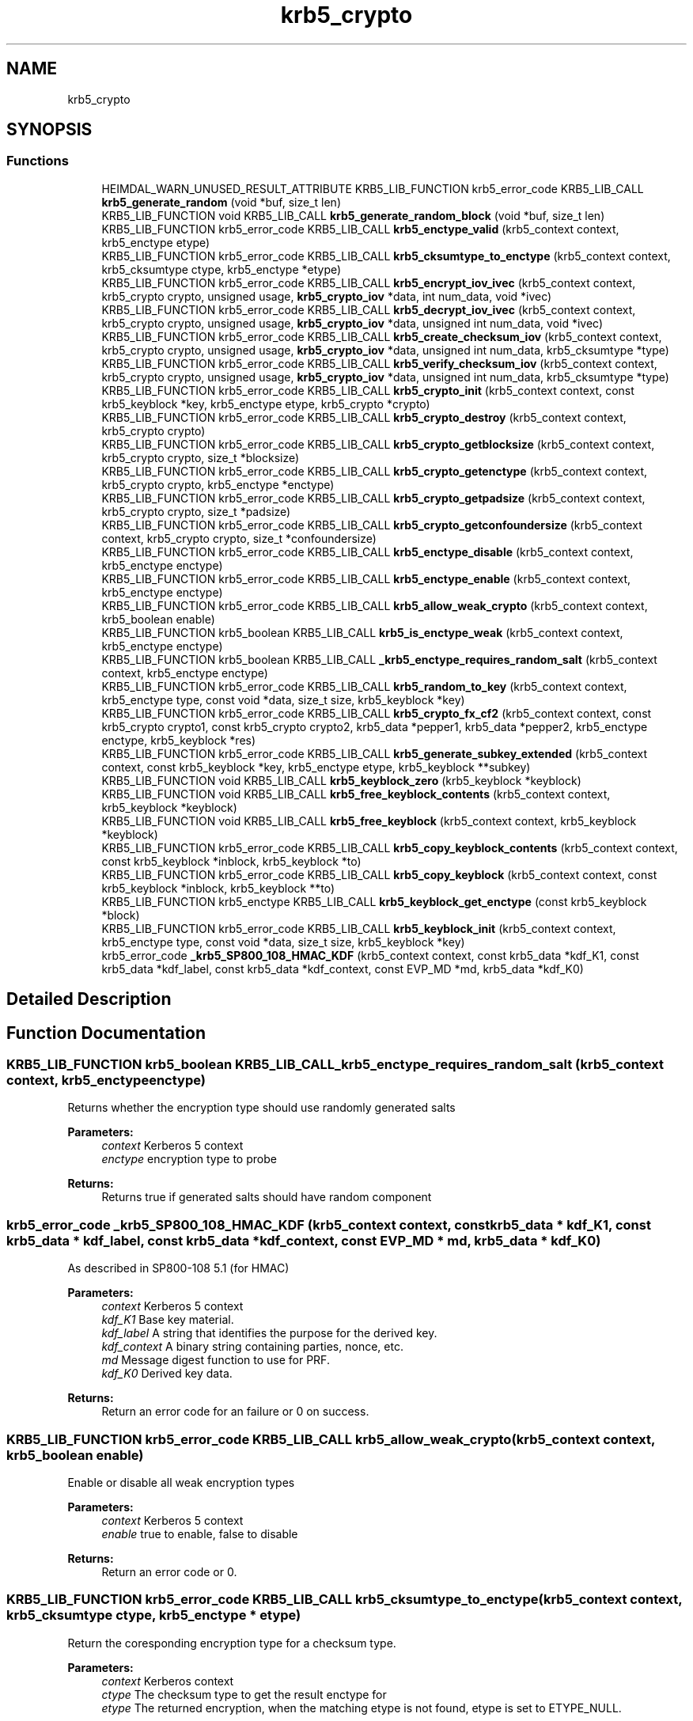 .\"	$NetBSD: krb5_crypto.3,v 1.2 2019/12/15 22:50:45 christos Exp $
.\"
.TH "krb5_crypto" 3 "Fri Jun 7 2019" "Version 7.7.0" "HeimdalKerberos5library" \" -*- nroff -*-
.ad l
.nh
.SH NAME
krb5_crypto
.SH SYNOPSIS
.br
.PP
.SS "Functions"

.in +1c
.ti -1c
.RI "HEIMDAL_WARN_UNUSED_RESULT_ATTRIBUTE KRB5_LIB_FUNCTION krb5_error_code KRB5_LIB_CALL \fBkrb5_generate_random\fP (void *buf, size_t len)"
.br
.ti -1c
.RI "KRB5_LIB_FUNCTION void KRB5_LIB_CALL \fBkrb5_generate_random_block\fP (void *buf, size_t len)"
.br
.ti -1c
.RI "KRB5_LIB_FUNCTION krb5_error_code KRB5_LIB_CALL \fBkrb5_enctype_valid\fP (krb5_context context, krb5_enctype etype)"
.br
.ti -1c
.RI "KRB5_LIB_FUNCTION krb5_error_code KRB5_LIB_CALL \fBkrb5_cksumtype_to_enctype\fP (krb5_context context, krb5_cksumtype ctype, krb5_enctype *etype)"
.br
.ti -1c
.RI "KRB5_LIB_FUNCTION krb5_error_code KRB5_LIB_CALL \fBkrb5_encrypt_iov_ivec\fP (krb5_context context, krb5_crypto crypto, unsigned usage, \fBkrb5_crypto_iov\fP *data, int num_data, void *ivec)"
.br
.ti -1c
.RI "KRB5_LIB_FUNCTION krb5_error_code KRB5_LIB_CALL \fBkrb5_decrypt_iov_ivec\fP (krb5_context context, krb5_crypto crypto, unsigned usage, \fBkrb5_crypto_iov\fP *data, unsigned int num_data, void *ivec)"
.br
.ti -1c
.RI "KRB5_LIB_FUNCTION krb5_error_code KRB5_LIB_CALL \fBkrb5_create_checksum_iov\fP (krb5_context context, krb5_crypto crypto, unsigned usage, \fBkrb5_crypto_iov\fP *data, unsigned int num_data, krb5_cksumtype *type)"
.br
.ti -1c
.RI "KRB5_LIB_FUNCTION krb5_error_code KRB5_LIB_CALL \fBkrb5_verify_checksum_iov\fP (krb5_context context, krb5_crypto crypto, unsigned usage, \fBkrb5_crypto_iov\fP *data, unsigned int num_data, krb5_cksumtype *type)"
.br
.ti -1c
.RI "KRB5_LIB_FUNCTION krb5_error_code KRB5_LIB_CALL \fBkrb5_crypto_init\fP (krb5_context context, const krb5_keyblock *key, krb5_enctype etype, krb5_crypto *crypto)"
.br
.ti -1c
.RI "KRB5_LIB_FUNCTION krb5_error_code KRB5_LIB_CALL \fBkrb5_crypto_destroy\fP (krb5_context context, krb5_crypto crypto)"
.br
.ti -1c
.RI "KRB5_LIB_FUNCTION krb5_error_code KRB5_LIB_CALL \fBkrb5_crypto_getblocksize\fP (krb5_context context, krb5_crypto crypto, size_t *blocksize)"
.br
.ti -1c
.RI "KRB5_LIB_FUNCTION krb5_error_code KRB5_LIB_CALL \fBkrb5_crypto_getenctype\fP (krb5_context context, krb5_crypto crypto, krb5_enctype *enctype)"
.br
.ti -1c
.RI "KRB5_LIB_FUNCTION krb5_error_code KRB5_LIB_CALL \fBkrb5_crypto_getpadsize\fP (krb5_context context, krb5_crypto crypto, size_t *padsize)"
.br
.ti -1c
.RI "KRB5_LIB_FUNCTION krb5_error_code KRB5_LIB_CALL \fBkrb5_crypto_getconfoundersize\fP (krb5_context context, krb5_crypto crypto, size_t *confoundersize)"
.br
.ti -1c
.RI "KRB5_LIB_FUNCTION krb5_error_code KRB5_LIB_CALL \fBkrb5_enctype_disable\fP (krb5_context context, krb5_enctype enctype)"
.br
.ti -1c
.RI "KRB5_LIB_FUNCTION krb5_error_code KRB5_LIB_CALL \fBkrb5_enctype_enable\fP (krb5_context context, krb5_enctype enctype)"
.br
.ti -1c
.RI "KRB5_LIB_FUNCTION krb5_error_code KRB5_LIB_CALL \fBkrb5_allow_weak_crypto\fP (krb5_context context, krb5_boolean enable)"
.br
.ti -1c
.RI "KRB5_LIB_FUNCTION krb5_boolean KRB5_LIB_CALL \fBkrb5_is_enctype_weak\fP (krb5_context context, krb5_enctype enctype)"
.br
.ti -1c
.RI "KRB5_LIB_FUNCTION krb5_boolean KRB5_LIB_CALL \fB_krb5_enctype_requires_random_salt\fP (krb5_context context, krb5_enctype enctype)"
.br
.ti -1c
.RI "KRB5_LIB_FUNCTION krb5_error_code KRB5_LIB_CALL \fBkrb5_random_to_key\fP (krb5_context context, krb5_enctype type, const void *data, size_t size, krb5_keyblock *key)"
.br
.ti -1c
.RI "KRB5_LIB_FUNCTION krb5_error_code KRB5_LIB_CALL \fBkrb5_crypto_fx_cf2\fP (krb5_context context, const krb5_crypto crypto1, const krb5_crypto crypto2, krb5_data *pepper1, krb5_data *pepper2, krb5_enctype enctype, krb5_keyblock *res)"
.br
.ti -1c
.RI "KRB5_LIB_FUNCTION krb5_error_code KRB5_LIB_CALL \fBkrb5_generate_subkey_extended\fP (krb5_context context, const krb5_keyblock *key, krb5_enctype etype, krb5_keyblock **subkey)"
.br
.ti -1c
.RI "KRB5_LIB_FUNCTION void KRB5_LIB_CALL \fBkrb5_keyblock_zero\fP (krb5_keyblock *keyblock)"
.br
.ti -1c
.RI "KRB5_LIB_FUNCTION void KRB5_LIB_CALL \fBkrb5_free_keyblock_contents\fP (krb5_context context, krb5_keyblock *keyblock)"
.br
.ti -1c
.RI "KRB5_LIB_FUNCTION void KRB5_LIB_CALL \fBkrb5_free_keyblock\fP (krb5_context context, krb5_keyblock *keyblock)"
.br
.ti -1c
.RI "KRB5_LIB_FUNCTION krb5_error_code KRB5_LIB_CALL \fBkrb5_copy_keyblock_contents\fP (krb5_context context, const krb5_keyblock *inblock, krb5_keyblock *to)"
.br
.ti -1c
.RI "KRB5_LIB_FUNCTION krb5_error_code KRB5_LIB_CALL \fBkrb5_copy_keyblock\fP (krb5_context context, const krb5_keyblock *inblock, krb5_keyblock **to)"
.br
.ti -1c
.RI "KRB5_LIB_FUNCTION krb5_enctype KRB5_LIB_CALL \fBkrb5_keyblock_get_enctype\fP (const krb5_keyblock *block)"
.br
.ti -1c
.RI "KRB5_LIB_FUNCTION krb5_error_code KRB5_LIB_CALL \fBkrb5_keyblock_init\fP (krb5_context context, krb5_enctype type, const void *data, size_t size, krb5_keyblock *key)"
.br
.ti -1c
.RI "krb5_error_code \fB_krb5_SP800_108_HMAC_KDF\fP (krb5_context context, const krb5_data *kdf_K1, const krb5_data *kdf_label, const krb5_data *kdf_context, const EVP_MD *md, krb5_data *kdf_K0)"
.br
.in -1c
.SH "Detailed Description"
.PP 

.SH "Function Documentation"
.PP 
.SS "KRB5_LIB_FUNCTION krb5_boolean KRB5_LIB_CALL _krb5_enctype_requires_random_salt (krb5_context context, krb5_enctype enctype)"
Returns whether the encryption type should use randomly generated salts
.PP
\fBParameters:\fP
.RS 4
\fIcontext\fP Kerberos 5 context 
.br
\fIenctype\fP encryption type to probe
.RE
.PP
\fBReturns:\fP
.RS 4
Returns true if generated salts should have random component 
.RE
.PP

.SS "krb5_error_code _krb5_SP800_108_HMAC_KDF (krb5_context context, const krb5_data * kdf_K1, const krb5_data * kdf_label, const krb5_data * kdf_context, const EVP_MD * md, krb5_data * kdf_K0)"
As described in SP800-108 5\&.1 (for HMAC)
.PP
\fBParameters:\fP
.RS 4
\fIcontext\fP Kerberos 5 context 
.br
\fIkdf_K1\fP Base key material\&. 
.br
\fIkdf_label\fP A string that identifies the purpose for the derived key\&. 
.br
\fIkdf_context\fP A binary string containing parties, nonce, etc\&. 
.br
\fImd\fP Message digest function to use for PRF\&. 
.br
\fIkdf_K0\fP Derived key data\&.
.RE
.PP
\fBReturns:\fP
.RS 4
Return an error code for an failure or 0 on success\&. 
.RE
.PP

.SS "KRB5_LIB_FUNCTION krb5_error_code KRB5_LIB_CALL krb5_allow_weak_crypto (krb5_context context, krb5_boolean enable)"
Enable or disable all weak encryption types
.PP
\fBParameters:\fP
.RS 4
\fIcontext\fP Kerberos 5 context 
.br
\fIenable\fP true to enable, false to disable
.RE
.PP
\fBReturns:\fP
.RS 4
Return an error code or 0\&. 
.RE
.PP

.SS "KRB5_LIB_FUNCTION krb5_error_code KRB5_LIB_CALL krb5_cksumtype_to_enctype (krb5_context context, krb5_cksumtype ctype, krb5_enctype * etype)"
Return the coresponding encryption type for a checksum type\&.
.PP
\fBParameters:\fP
.RS 4
\fIcontext\fP Kerberos context 
.br
\fIctype\fP The checksum type to get the result enctype for 
.br
\fIetype\fP The returned encryption, when the matching etype is not found, etype is set to ETYPE_NULL\&.
.RE
.PP
\fBReturns:\fP
.RS 4
Return an error code for an failure or 0 on success\&. 
.RE
.PP

.SS "KRB5_LIB_FUNCTION krb5_error_code KRB5_LIB_CALL krb5_copy_keyblock (krb5_context context, const krb5_keyblock * inblock, krb5_keyblock ** to)"
Copy a keyblock, free the output keyblock with \fBkrb5_free_keyblock()\fP\&.
.PP
\fBParameters:\fP
.RS 4
\fIcontext\fP a Kerberos 5 context 
.br
\fIinblock\fP the key to copy 
.br
\fIto\fP the output key\&.
.RE
.PP
\fBReturns:\fP
.RS 4
0 on success or a Kerberos 5 error code 
.RE
.PP

.SS "KRB5_LIB_FUNCTION krb5_error_code KRB5_LIB_CALL krb5_copy_keyblock_contents (krb5_context context, const krb5_keyblock * inblock, krb5_keyblock * to)"
Copy a keyblock, free the output keyblock with \fBkrb5_free_keyblock_contents()\fP\&.
.PP
\fBParameters:\fP
.RS 4
\fIcontext\fP a Kerberos 5 context 
.br
\fIinblock\fP the key to copy 
.br
\fIto\fP the output key\&.
.RE
.PP
\fBReturns:\fP
.RS 4
0 on success or a Kerberos 5 error code 
.RE
.PP

.SS "KRB5_LIB_FUNCTION krb5_error_code KRB5_LIB_CALL krb5_create_checksum_iov (krb5_context context, krb5_crypto crypto, unsigned usage, \fBkrb5_crypto_iov\fP * data, unsigned int num_data, krb5_cksumtype * type)"
Create a Kerberos message checksum\&.
.PP
\fBParameters:\fP
.RS 4
\fIcontext\fP Kerberos context 
.br
\fIcrypto\fP Kerberos crypto context 
.br
\fIusage\fP Key usage for this buffer 
.br
\fIdata\fP array of buffers to process 
.br
\fInum_data\fP length of array 
.br
\fItype\fP output data
.RE
.PP
\fBReturns:\fP
.RS 4
Return an error code or 0\&. 
.RE
.PP

.SS "KRB5_LIB_FUNCTION krb5_error_code KRB5_LIB_CALL krb5_crypto_destroy (krb5_context context, krb5_crypto crypto)"
Free a crypto context created by \fBkrb5_crypto_init()\fP\&.
.PP
\fBParameters:\fP
.RS 4
\fIcontext\fP Kerberos context 
.br
\fIcrypto\fP crypto context to free
.RE
.PP
\fBReturns:\fP
.RS 4
Return an error code or 0\&. 
.RE
.PP

.SS "KRB5_LIB_FUNCTION krb5_error_code KRB5_LIB_CALL krb5_crypto_fx_cf2 (krb5_context context, const krb5_crypto crypto1, const krb5_crypto crypto2, krb5_data * pepper1, krb5_data * pepper2, krb5_enctype enctype, krb5_keyblock * res)"
The FX-CF2 key derivation function, used in FAST and preauth framework\&.
.PP
\fBParameters:\fP
.RS 4
\fIcontext\fP Kerberos 5 context 
.br
\fIcrypto1\fP first key to combine 
.br
\fIcrypto2\fP second key to combine 
.br
\fIpepper1\fP factor to combine with first key to garante uniqueness 
.br
\fIpepper2\fP factor to combine with second key to garante uniqueness 
.br
\fIenctype\fP the encryption type of the resulting key 
.br
\fIres\fP allocated key, free with \fBkrb5_free_keyblock_contents()\fP
.RE
.PP
\fBReturns:\fP
.RS 4
Return an error code or 0\&. 
.RE
.PP

.SS "KRB5_LIB_FUNCTION krb5_error_code KRB5_LIB_CALL krb5_crypto_getblocksize (krb5_context context, krb5_crypto crypto, size_t * blocksize)"
Return the blocksize used algorithm referenced by the crypto context
.PP
\fBParameters:\fP
.RS 4
\fIcontext\fP Kerberos context 
.br
\fIcrypto\fP crypto context to query 
.br
\fIblocksize\fP the resulting blocksize
.RE
.PP
\fBReturns:\fP
.RS 4
Return an error code or 0\&. 
.RE
.PP

.SS "KRB5_LIB_FUNCTION krb5_error_code KRB5_LIB_CALL krb5_crypto_getconfoundersize (krb5_context context, krb5_crypto crypto, size_t * confoundersize)"
Return the confounder size used by the crypto context
.PP
\fBParameters:\fP
.RS 4
\fIcontext\fP Kerberos context 
.br
\fIcrypto\fP crypto context to query 
.br
\fIconfoundersize\fP the returned confounder size
.RE
.PP
\fBReturns:\fP
.RS 4
Return an error code or 0\&. 
.RE
.PP

.SS "KRB5_LIB_FUNCTION krb5_error_code KRB5_LIB_CALL krb5_crypto_getenctype (krb5_context context, krb5_crypto crypto, krb5_enctype * enctype)"
Return the encryption type used by the crypto context
.PP
\fBParameters:\fP
.RS 4
\fIcontext\fP Kerberos context 
.br
\fIcrypto\fP crypto context to query 
.br
\fIenctype\fP the resulting encryption type
.RE
.PP
\fBReturns:\fP
.RS 4
Return an error code or 0\&. 
.RE
.PP

.SS "KRB5_LIB_FUNCTION krb5_error_code KRB5_LIB_CALL krb5_crypto_getpadsize (krb5_context context, krb5_crypto crypto, size_t * padsize)"
Return the padding size used by the crypto context
.PP
\fBParameters:\fP
.RS 4
\fIcontext\fP Kerberos context 
.br
\fIcrypto\fP crypto context to query 
.br
\fIpadsize\fP the return padding size
.RE
.PP
\fBReturns:\fP
.RS 4
Return an error code or 0\&. 
.RE
.PP

.SS "KRB5_LIB_FUNCTION krb5_error_code KRB5_LIB_CALL krb5_crypto_init (krb5_context context, const krb5_keyblock * key, krb5_enctype etype, krb5_crypto * crypto)"
Create a crypto context used for all encryption and signature operation\&. The encryption type to use is taken from the key, but can be overridden with the enctype parameter\&. This can be useful for encryptions types which is compatiable (DES for example)\&.
.PP
To free the crypto context, use \fBkrb5_crypto_destroy()\fP\&.
.PP
\fBParameters:\fP
.RS 4
\fIcontext\fP Kerberos context 
.br
\fIkey\fP the key block information with all key data 
.br
\fIetype\fP the encryption type 
.br
\fIcrypto\fP the resulting crypto context
.RE
.PP
\fBReturns:\fP
.RS 4
Return an error code or 0\&. 
.RE
.PP

.SS "KRB5_LIB_FUNCTION krb5_error_code KRB5_LIB_CALL krb5_decrypt_iov_ivec (krb5_context context, krb5_crypto crypto, unsigned usage, \fBkrb5_crypto_iov\fP * data, unsigned int num_data, void * ivec)"
Inline decrypt a Kerberos message\&.
.PP
\fBParameters:\fP
.RS 4
\fIcontext\fP Kerberos context 
.br
\fIcrypto\fP Kerberos crypto context 
.br
\fIusage\fP Key usage for this buffer 
.br
\fIdata\fP array of buffers to process 
.br
\fInum_data\fP length of array 
.br
\fIivec\fP initial cbc/cts vector
.RE
.PP
\fBReturns:\fP
.RS 4
Return an error code or 0\&.
.RE
.PP
.IP "1." 4
KRB5_CRYPTO_TYPE_HEADER
.IP "2." 4
one KRB5_CRYPTO_TYPE_DATA and array [0,\&.\&.\&.] of KRB5_CRYPTO_TYPE_SIGN_ONLY in any order, however the receiver have to aware of the order\&. KRB5_CRYPTO_TYPE_SIGN_ONLY is commonly used unencrypoted protocol headers and trailers\&. The output data will be of same size as the input data or shorter\&. 
.PP

.SS "KRB5_LIB_FUNCTION krb5_error_code KRB5_LIB_CALL krb5_encrypt_iov_ivec (krb5_context context, krb5_crypto crypto, unsigned usage, \fBkrb5_crypto_iov\fP * data, int num_data, void * ivec)"
Inline encrypt a kerberos message
.PP
\fBParameters:\fP
.RS 4
\fIcontext\fP Kerberos context 
.br
\fIcrypto\fP Kerberos crypto context 
.br
\fIusage\fP Key usage for this buffer 
.br
\fIdata\fP array of buffers to process 
.br
\fInum_data\fP length of array 
.br
\fIivec\fP initial cbc/cts vector
.RE
.PP
\fBReturns:\fP
.RS 4
Return an error code or 0\&.
.RE
.PP
Kerberos encrypted data look like this:
.PP
.IP "1." 4
KRB5_CRYPTO_TYPE_HEADER
.IP "2." 4
array [1,\&.\&.\&.] KRB5_CRYPTO_TYPE_DATA and array [0,\&.\&.\&.] KRB5_CRYPTO_TYPE_SIGN_ONLY in any order, however the receiver have to aware of the order\&. KRB5_CRYPTO_TYPE_SIGN_ONLY is commonly used headers and trailers\&.
.IP "3." 4
KRB5_CRYPTO_TYPE_PADDING, at least on padsize long if padsize > 1
.IP "4." 4
KRB5_CRYPTO_TYPE_TRAILER 
.PP

.SS "KRB5_LIB_FUNCTION krb5_error_code KRB5_LIB_CALL krb5_enctype_disable (krb5_context context, krb5_enctype enctype)"
Disable encryption type
.PP
\fBParameters:\fP
.RS 4
\fIcontext\fP Kerberos 5 context 
.br
\fIenctype\fP encryption type to disable
.RE
.PP
\fBReturns:\fP
.RS 4
Return an error code or 0\&. 
.RE
.PP

.SS "KRB5_LIB_FUNCTION krb5_error_code KRB5_LIB_CALL krb5_enctype_enable (krb5_context context, krb5_enctype enctype)"
Enable encryption type
.PP
\fBParameters:\fP
.RS 4
\fIcontext\fP Kerberos 5 context 
.br
\fIenctype\fP encryption type to enable
.RE
.PP
\fBReturns:\fP
.RS 4
Return an error code or 0\&. 
.RE
.PP

.SS "KRB5_LIB_FUNCTION krb5_error_code KRB5_LIB_CALL krb5_enctype_valid (krb5_context context, krb5_enctype etype)"
Check if a enctype is valid, return 0 if it is\&.
.PP
\fBParameters:\fP
.RS 4
\fIcontext\fP Kerberos context 
.br
\fIetype\fP enctype to check if its valid or not
.RE
.PP
\fBReturns:\fP
.RS 4
Return an error code for an failure or 0 on success (enctype valid)\&. 
.RE
.PP

.SS "KRB5_LIB_FUNCTION void KRB5_LIB_CALL krb5_free_keyblock (krb5_context context, krb5_keyblock * keyblock)"
Free a keyblock, also zero out the content of the keyblock, uses \fBkrb5_free_keyblock_contents()\fP to free the content\&.
.PP
\fBParameters:\fP
.RS 4
\fIcontext\fP a Kerberos 5 context 
.br
\fIkeyblock\fP keyblock to free, NULL is valid argument 
.RE
.PP

.SS "KRB5_LIB_FUNCTION void KRB5_LIB_CALL krb5_free_keyblock_contents (krb5_context context, krb5_keyblock * keyblock)"
Free a keyblock's content, also zero out the content of the keyblock\&.
.PP
\fBParameters:\fP
.RS 4
\fIcontext\fP a Kerberos 5 context 
.br
\fIkeyblock\fP keyblock content to free, NULL is valid argument 
.RE
.PP

.SS "HEIMDAL_WARN_UNUSED_RESULT_ATTRIBUTE KRB5_LIB_FUNCTION krb5_error_code KRB5_LIB_CALL krb5_generate_random (void * buf, size_t len)"
Fill buffer buf with len bytes of PRNG randomness that is ok to use for key generation, padding and public diclosing the randomness w/o disclosing the randomness source\&.
.PP
This function can fail, and callers must check the return value\&.
.PP
\fBParameters:\fP
.RS 4
\fIbuf\fP a buffer to fill with randomness 
.br
\fIlen\fP length of memory that buf points to\&.
.RE
.PP
\fBReturns:\fP
.RS 4
return 0 on success or HEIM_ERR_RANDOM_OFFLINE if the funcation failed to initialize the randomness source\&. 
.RE
.PP

.SS "KRB5_LIB_FUNCTION void KRB5_LIB_CALL krb5_generate_random_block (void * buf, size_t len)"
Fill buffer buf with len bytes of PRNG randomness that is ok to use for key generation, padding and public diclosing the randomness w/o disclosing the randomness source\&.
.PP
This function can NOT fail, instead it will abort() and program will crash\&.
.PP
If this function is called after a successful \fBkrb5_init_context()\fP, the chance of it failing is low due to that \fBkrb5_init_context()\fP pulls out some random, and quite commonly the randomness sources will not fail once it have started to produce good output, /dev/urandom behavies that way\&.
.PP
\fBParameters:\fP
.RS 4
\fIbuf\fP a buffer to fill with randomness 
.br
\fIlen\fP length of memory that buf points to\&. 
.RE
.PP

.SS "KRB5_LIB_FUNCTION krb5_error_code KRB5_LIB_CALL krb5_generate_subkey_extended (krb5_context context, const krb5_keyblock * key, krb5_enctype etype, krb5_keyblock ** subkey)"
Generate subkey, from keyblock
.PP
\fBParameters:\fP
.RS 4
\fIcontext\fP kerberos context 
.br
\fIkey\fP session key 
.br
\fIetype\fP encryption type of subkey, if ETYPE_NULL, use key's enctype 
.br
\fIsubkey\fP returned new, free with \fBkrb5_free_keyblock()\fP\&.
.RE
.PP
\fBReturns:\fP
.RS 4
0 on success or a Kerberos 5 error code 
.RE
.PP

.SS "KRB5_LIB_FUNCTION krb5_boolean KRB5_LIB_CALL krb5_is_enctype_weak (krb5_context context, krb5_enctype enctype)"
Returns is the encryption is strong or weak
.PP
\fBParameters:\fP
.RS 4
\fIcontext\fP Kerberos 5 context 
.br
\fIenctype\fP encryption type to probe
.RE
.PP
\fBReturns:\fP
.RS 4
Returns true if encryption type is weak or is not supported\&. 
.RE
.PP

.SS "KRB5_LIB_FUNCTION krb5_enctype KRB5_LIB_CALL krb5_keyblock_get_enctype (const krb5_keyblock * block)"
Get encryption type of a keyblock\&. 
.SS "KRB5_LIB_FUNCTION krb5_error_code KRB5_LIB_CALL krb5_keyblock_init (krb5_context context, krb5_enctype type, const void * data, size_t size, krb5_keyblock * key)"
Fill in `key' with key data of type `enctype' from `data' of length `size'\&. Key should be freed using \fBkrb5_free_keyblock_contents()\fP\&.
.PP
\fBReturns:\fP
.RS 4
0 on success or a Kerberos 5 error code 
.RE
.PP

.SS "KRB5_LIB_FUNCTION void KRB5_LIB_CALL krb5_keyblock_zero (krb5_keyblock * keyblock)"
Zero out a keyblock
.PP
\fBParameters:\fP
.RS 4
\fIkeyblock\fP keyblock to zero out 
.RE
.PP

.SS "KRB5_LIB_FUNCTION krb5_error_code KRB5_LIB_CALL krb5_random_to_key (krb5_context context, krb5_enctype type, const void * data, size_t size, krb5_keyblock * key)"
Converts the random bytestring to a protocol key according to Kerberos crypto frame work\&. It may be assumed that all the bits of the input string are equally random, even though the entropy present in the random source may be limited\&.
.PP
\fBParameters:\fP
.RS 4
\fIcontext\fP Kerberos 5 context 
.br
\fItype\fP the enctype resulting key will be of 
.br
\fIdata\fP input random data to convert to a key 
.br
\fIsize\fP size of input random data, at least krb5_enctype_keysize() long 
.br
\fIkey\fP key, output key, free with \fBkrb5_free_keyblock_contents()\fP
.RE
.PP
\fBReturns:\fP
.RS 4
Return an error code or 0\&. 
.RE
.PP

.SS "KRB5_LIB_FUNCTION krb5_error_code KRB5_LIB_CALL krb5_verify_checksum_iov (krb5_context context, krb5_crypto crypto, unsigned usage, \fBkrb5_crypto_iov\fP * data, unsigned int num_data, krb5_cksumtype * type)"
Verify a Kerberos message checksum\&.
.PP
\fBParameters:\fP
.RS 4
\fIcontext\fP Kerberos context 
.br
\fIcrypto\fP Kerberos crypto context 
.br
\fIusage\fP Key usage for this buffer 
.br
\fIdata\fP array of buffers to process 
.br
\fInum_data\fP length of array 
.br
\fItype\fP return checksum type if not NULL
.RE
.PP
\fBReturns:\fP
.RS 4
Return an error code or 0\&. 
.RE
.PP

.SH "Author"
.PP 
Generated automatically by Doxygen for HeimdalKerberos5library from the source code\&.
